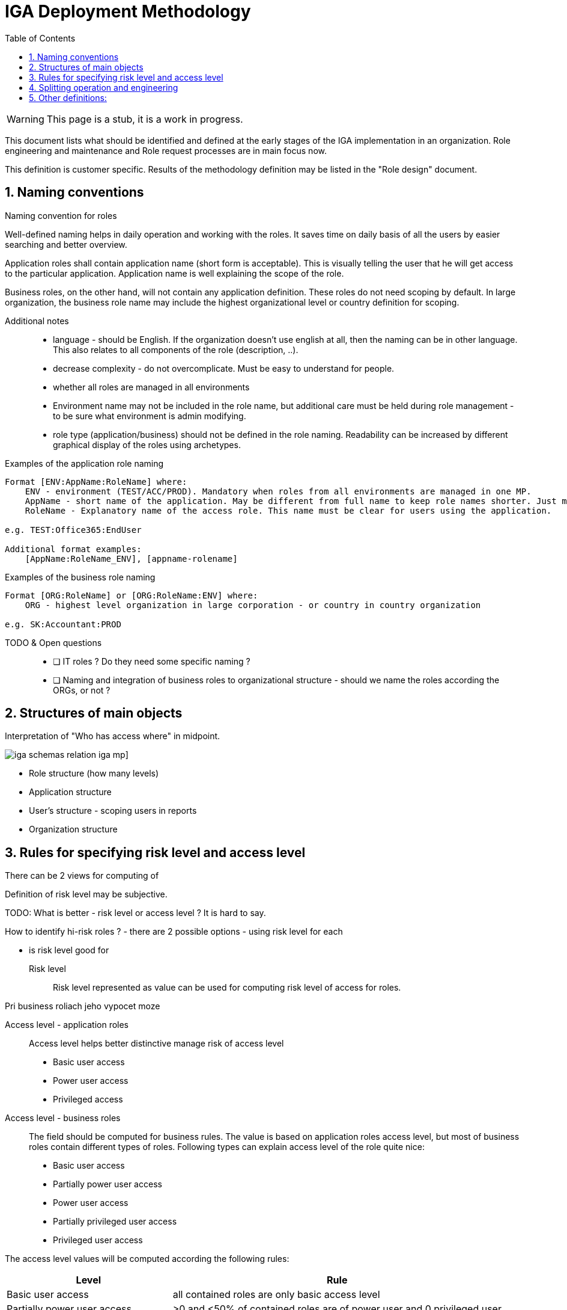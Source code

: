 = IGA Deployment Methodology
:page-nav-title: Deployment Methodology
:page-display-order: 600
:toc:
:toclevels: 3
:sectnums:
:sectnumlevels: 3

WARNING: This page is a stub, it is a work in progress.

This document lists what should be identified and defined at the early stages of the IGA implementation in an organization. Role engineering and maintenance and Role request processes are in main focus now.

This definition is customer specific. Results of the methodology definition may be listed in the "Role design" document.

== Naming conventions

.Naming convention for roles
Well-defined naming helps in daily operation and working with the roles. It saves time on daily basis of all the users by easier searching and better overview.

Application roles shall contain application name (short form is acceptable). This is visually telling the user that he will get access to the particular application. Application name is well explaining the scope of the role.

Business roles, on the other hand, will not contain any application definition. These roles do not need scoping by default. In large organization, the business role name may include the highest organizational level or country definition for scoping.

Additional notes ::
- language - should be English. If the organization doesn't use english at all, then the naming can be in other language. This also relates to all components of the role (description, ..).
- decrease complexity - do not overcomplicate. Must be easy to understand for people.
- whether all roles are managed in all environments
- Environment name may not be included in the role name, but additional care must be held during role management - to be sure what environment is admin modifying.
- role type (application/business) should not be defined in the role naming. Readability can be increased by different graphical display of the roles using archetypes.


Examples of the application role naming::
----
Format [ENV:AppName:RoleName] where:
    ENV - environment (TEST/ACC/PROD). Mandatory when roles from all environments are managed in one MP.
    AppName - short name of the application. May be different from full name to keep role names shorter. Just must be pretty clear which application it means.
    RoleName - Explanatory name of the access role. This name must be clear for users using the application.

e.g. TEST:Office365:EndUser

Additional format examples:
    [AppName:RoleName_ENV], [appname-rolename]
----

Examples of the business role naming::
----
Format [ORG:RoleName] or [ORG:RoleName:ENV] where:
    ORG - highest level organization in large corporation - or country in country organization

e.g. SK:Accountant:PROD
----

TODO & Open questions::
* [ ] IT roles ? Do they need some specific naming ?
* [ ] Naming and integration of business roles to organizational structure - should we name the roles according the ORGs, or not ?

== Structures of main objects

// TODO - toto cele pripravit  - rozdelenie struktur objektov
// Na poskytnutie dobreho overview je potrebne, aby sme ...

Interpretation of "Who has access where" in midpoint.

image:iga-schemas-relation-iga-mp.png[]]

//TODO - toto rozviest lepsie
* Role structure (how many levels)
* Application structure
* User's structure - scoping users in reports
* Organization structure

== Rules for specifying risk level and access level

There can be 2 views for computing of

Definition of risk level may be subjective.

TODO: What is better - risk level or access level ? It is hard to say.


How to identify hi-risk roles ?
- there are 2 possible options - using risk level for each

- is risk level good for


Risk level::
// sem to, ze risk level je cislo a musime pripravit take pravidla, aby sme ho vypocitali
Risk level represented as value can be used for computing risk level of access for roles.


// jeho vypocet je senzitivny pre

Pri business roliach jeho vypocet moze

Access level - application roles::
Access level helps better distinctive manage risk of access level

* Basic user access
* Power user access
* Privileged access

//TODO - prelozit
//A tymto mozeme lepsie manazovat riziko pristupu a zlepsovat aj controlne mechanimy - teda schvalovanie a certifikacie.
//Na rozdiel od risk levelu je toto lepsie uchopitelne. Risk level umoznuje spocitavanie rizika. Ale porovnavat aplikacnu rolu s rizikom 8 s business rolou s rizikom 10 je tazke - lebo ta aplikacna rola moze obsahovat

//Nemali by sme vsak definovat ziadne obmedzenia pre spajanie roli.

Access level - business roles::
The field should be computed for business rules. The value is based on application roles access level, but most of business roles contain different types of roles. Following types can explain access level of the role quite nice:

* Basic user access
* Partially power user access
* Power user access
* Partially privileged user access
* Privileged user access

The access level values will be computed according the following rules:

[cols="5, 10", options = header]
|===
| Level
| Rule

| Basic user access
| all contained roles are only basic access level

| Partially power user access
| >0 and <50% of contained roles are of power user and 0 privileged user

| Power user access
| >=75% of contained roles are of power user, 0 privileged user

| Partially privileged user access
| >0 and <50% of contained roles are of privileged access

| Privileged user access
| >=50% of contained roles are of privileged access

|===

== Splitting operation and engineering

// Tuto definovat, ktore cinnosti su operations a ktore su engineering.
// ktore nastroje pouzit kedy.

== Other definitions:

//TODO: toto mozno do concepts.

Main design of approvals::
// Sem popisat co by sa malo zvazit pri priprave dizajnu schvalovania - tuto hlavne kolko schvalovacich krokov, ako minimalizovat schvalovatelov, ze je potrebne riesit vynimky - a nejake priklady
 Approval - main design. Exceptions if needed


Responsibilities::
Clear definition of responsibilities in the Role engineering and Role request processes.

// Sem neviem, co presne, ale zodpovednosti musia byt definovane. To musim este dotiahnut.
